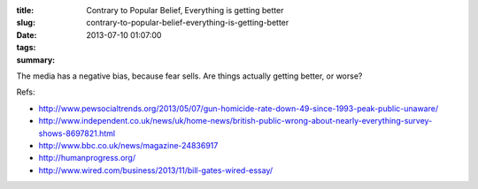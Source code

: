 :title: Contrary to Popular Belief, Everything is getting better
:slug: contrary-to-popular-belief-everything-is-getting-better
:date: 2013-07-10 01:07:00
:tags:
:summary:

The media has a negative bias, because fear sells. Are things actually getting better, or worse?

Refs:

* http://www.pewsocialtrends.org/2013/05/07/gun-homicide-rate-down-49-since-1993-peak-public-unaware/
* http://www.independent.co.uk/news/uk/home-news/british-public-wrong-about-nearly-everything-survey-shows-8697821.html
* http://www.bbc.co.uk/news/magazine-24836917
* http://humanprogress.org/
* http://www.wired.com/business/2013/11/bill-gates-wired-essay/
